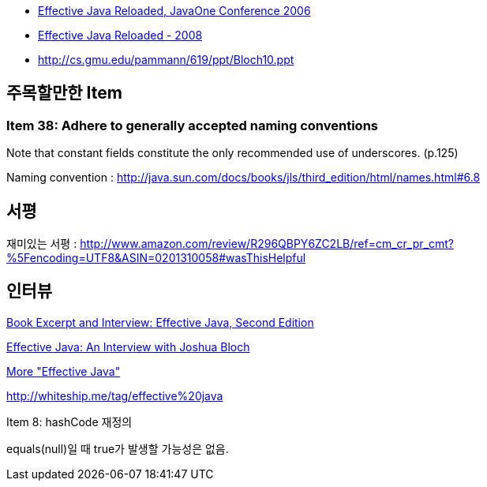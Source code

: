 * http://developers.sun.com/learning/javaoneonline/2006/coreplatform/TS-1512.pdf[Effective Java Reloaded, JavaOne Conference 2006]
* http://javapolis.libsyn.com/index.php?post_id=380974[Effective Java Reloaded - 2008]
* http://cs.gmu.edu/~pammann/619/ppt/Bloch10.ppt[http://cs.gmu.edu/~pammann/619/ppt/Bloch10.ppt]

== 주목할만한 Item
=== Item 38: Adhere to generally accepted naming conventions

Note that constant fields constitute the only recommended use of underscores. (p.125)

Naming convention : http://java.sun.com/docs/books/jls/third_edition/html/names.html#6.8[http://java.sun.com/docs/books/jls/third_edition/html/names.html#6.8]

== 서평

재미있는 서평 : http://www.amazon.com/review/R296QBPY6ZC2LB/ref=cm_cr_pr_cmt?%5Fencoding=UTF8&ASIN=0201310058#wasThisHelpful[http://www.amazon.com/review/R296QBPY6ZC2LB/ref=cm_cr_pr_cmt?%5Fencoding=UTF8&ASIN=0201310058#wasThisHelpful]


== 인터뷰

http://www.infoq.com/articles/bloch-effective-java-2e[Book Excerpt and Interview: Effective Java, Second Edition]

http://java.dzone.com/articles/effective-java-an-interview-wi[Effective Java: An Interview with Joshua Bloch]

http://developers.sun.com/learning/javaoneonline/j1sessn.jsp?sessn=TS-6623&yr=2008&track=javase[More "Effective Java"]

http://whiteship.me/tag/effective%20java[http://whiteship.me/tag/effective%20java]

Item 8: hashCode 재정의

equals(null)일 때 true가 발생할 가능성은 없음.
